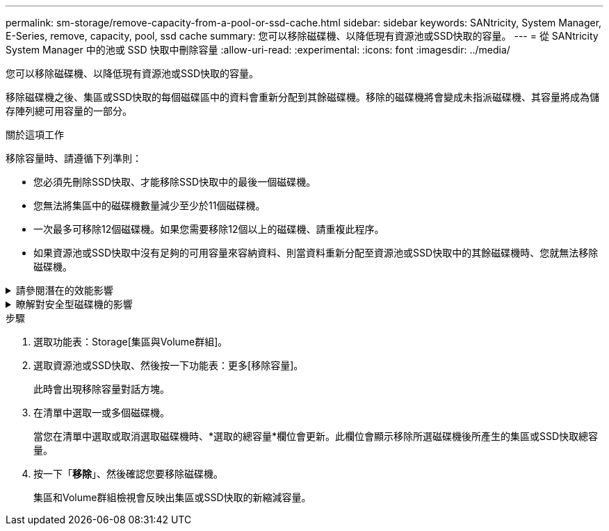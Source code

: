 ---
permalink: sm-storage/remove-capacity-from-a-pool-or-ssd-cache.html 
sidebar: sidebar 
keywords: SANtricity, System Manager, E-Series, remove, capacity, pool, ssd cache 
summary: 您可以移除磁碟機、以降低現有資源池或SSD快取的容量。 
---
= 從 SANtricity System Manager 中的池或 SSD 快取中刪除容量
:allow-uri-read: 
:experimental: 
:icons: font
:imagesdir: ../media/


[role="lead"]
您可以移除磁碟機、以降低現有資源池或SSD快取的容量。

移除磁碟機之後、集區或SSD快取的每個磁碟區中的資料會重新分配到其餘磁碟機。移除的磁碟機將會變成未指派磁碟機、其容量將成為儲存陣列總可用容量的一部分。

.關於這項工作
移除容量時、請遵循下列準則：

* 您必須先刪除SSD快取、才能移除SSD快取中的最後一個磁碟機。
* 您無法將集區中的磁碟機數量減少至少於11個磁碟機。
* 一次最多可移除12個磁碟機。如果您需要移除12個以上的磁碟機、請重複此程序。
* 如果資源池或SSD快取中沒有足夠的可用容量來容納資料、則當資料重新分配至資源池或SSD快取中的其餘磁碟機時、您就無法移除磁碟機。


.請參閱潛在的效能影響
[%collapsible]
====
* 從集區或SSD快取中移除磁碟機、可能會降低磁碟區效能。
* 從集區或SSD快取移除容量時、不會耗用保留容量。不過、保留容量可能會根據儲存池或SSD快取中剩餘的磁碟機數量而減少。


====
.瞭解對安全型磁碟機的影響
[%collapsible]
====
* 如果您移除最後一個不具安全功能的磁碟機、則該集區會保留所有具有安全功能的磁碟機。在此情況下、您可以選擇啟用集區的安全性。
* 如果您移除最後一個不具備資料保證（DA）功能的磁碟機、則該集區會保留所有具有DA功能的磁碟機。



NOTE: 您在集區上建立的任何新磁碟區都將具備DA功能。如果您希望現有磁碟區具備DA功能、則必須先刪除磁碟區、然後重新建立磁碟區。

====
.步驟
. 選取功能表：Storage[集區與Volume群組]。
. 選取資源池或SSD快取、然後按一下功能表：更多[移除容量]。
+
此時會出現移除容量對話方塊。

. 在清單中選取一或多個磁碟機。
+
當您在清單中選取或取消選取磁碟機時、*選取的總容量*欄位會更新。此欄位會顯示移除所選磁碟機後所產生的集區或SSD快取總容量。

. 按一下「*移除*」、然後確認您要移除磁碟機。
+
集區和Volume群組檢視會反映出集區或SSD快取的新縮減容量。



